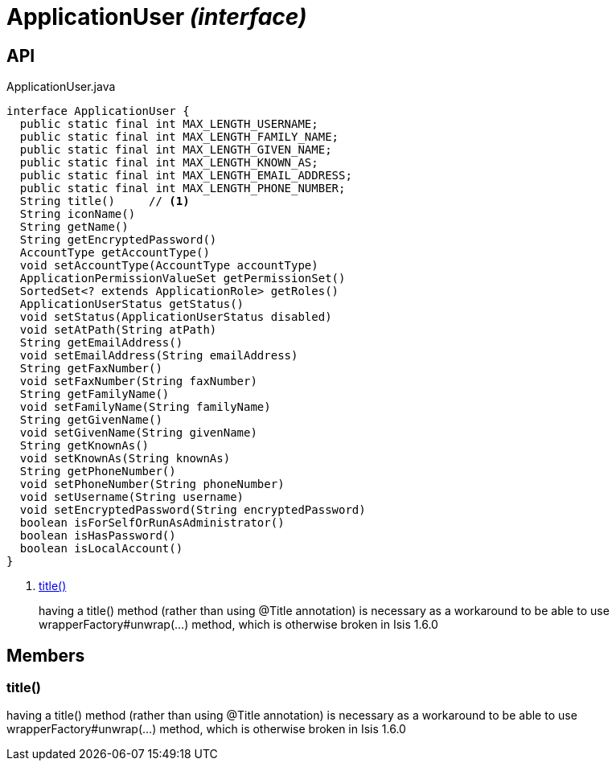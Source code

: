 = ApplicationUser _(interface)_
:Notice: Licensed to the Apache Software Foundation (ASF) under one or more contributor license agreements. See the NOTICE file distributed with this work for additional information regarding copyright ownership. The ASF licenses this file to you under the Apache License, Version 2.0 (the "License"); you may not use this file except in compliance with the License. You may obtain a copy of the License at. http://www.apache.org/licenses/LICENSE-2.0 . Unless required by applicable law or agreed to in writing, software distributed under the License is distributed on an "AS IS" BASIS, WITHOUT WARRANTIES OR  CONDITIONS OF ANY KIND, either express or implied. See the License for the specific language governing permissions and limitations under the License.

== API

[source,java]
.ApplicationUser.java
----
interface ApplicationUser {
  public static final int MAX_LENGTH_USERNAME;
  public static final int MAX_LENGTH_FAMILY_NAME;
  public static final int MAX_LENGTH_GIVEN_NAME;
  public static final int MAX_LENGTH_KNOWN_AS;
  public static final int MAX_LENGTH_EMAIL_ADDRESS;
  public static final int MAX_LENGTH_PHONE_NUMBER;
  String title()     // <.>
  String iconName()
  String getName()
  String getEncryptedPassword()
  AccountType getAccountType()
  void setAccountType(AccountType accountType)
  ApplicationPermissionValueSet getPermissionSet()
  SortedSet<? extends ApplicationRole> getRoles()
  ApplicationUserStatus getStatus()
  void setStatus(ApplicationUserStatus disabled)
  void setAtPath(String atPath)
  String getEmailAddress()
  void setEmailAddress(String emailAddress)
  String getFaxNumber()
  void setFaxNumber(String faxNumber)
  String getFamilyName()
  void setFamilyName(String familyName)
  String getGivenName()
  void setGivenName(String givenName)
  String getKnownAs()
  void setKnownAs(String knownAs)
  String getPhoneNumber()
  void setPhoneNumber(String phoneNumber)
  void setUsername(String username)
  void setEncryptedPassword(String encryptedPassword)
  boolean isForSelfOrRunAsAdministrator()
  boolean isHasPassword()
  boolean isLocalAccount()
}
----

<.> xref:#title__[title()]
+
--
having a title() method (rather than using @Title annotation) is necessary as a workaround to be able to use wrapperFactory#unwrap(...) method, which is otherwise broken in Isis 1.6.0
--

== Members

[#title__]
=== title()

having a title() method (rather than using @Title annotation) is necessary as a workaround to be able to use wrapperFactory#unwrap(...) method, which is otherwise broken in Isis 1.6.0

